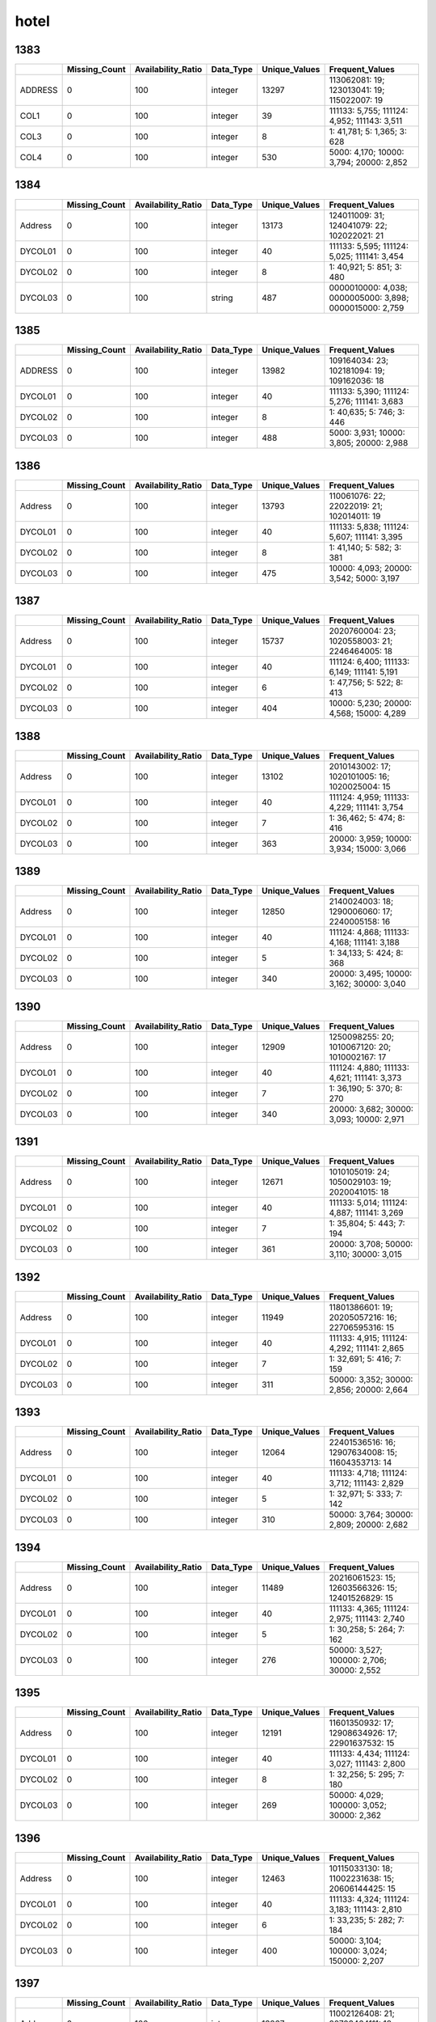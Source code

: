 hotel
=====

1383
----

.. list-table::
   :widths: 5 10 13 8 10 26
   :header-rows: 1

   - 

      - 
      - Missing_Count
      - Availability_Ratio
      - Data_Type
      - Unique_Values
      - Frequent_Values
   - 

      - ADDRESS
      - 0
      - 100
      - integer
      - 13297
      - 113062081: 19; 123013041: 19; 115022007: 19
   - 

      - COL1
      - 0
      - 100
      - integer
      - 39
      - 111133: 5,755; 111124: 4,952; 111143: 3,511
   - 

      - COL3
      - 0
      - 100
      - integer
      - 8
      - 1: 41,781; 5: 1,365; 3: 628
   - 

      - COL4
      - 0
      - 100
      - integer
      - 530
      - 5000: 4,170; 10000: 3,794; 20000: 2,852

.. _section-1:

1384
----

.. list-table::
   :widths: 5 9 12 7 9 30
   :header-rows: 1

   - 

      - 
      - Missing_Count
      - Availability_Ratio
      - Data_Type
      - Unique_Values
      - Frequent_Values
   - 

      - Address
      - 0
      - 100
      - integer
      - 13173
      - 124011009: 31; 124041079: 22; 102022021: 21
   - 

      - DYCOL01
      - 0
      - 100
      - integer
      - 40
      - 111133: 5,595; 111124: 5,025; 111141: 3,454
   - 

      - DYCOL02
      - 0
      - 100
      - integer
      - 8
      - 1: 40,921; 5: 851; 3: 480
   - 

      - DYCOL03
      - 0
      - 100
      - string
      - 487
      - 0000010000: 4,038; 0000005000: 3,898; 0000015000: 2,759

.. _section-2:

1385
----

.. list-table::
   :widths: 5 10 13 8 10 26
   :header-rows: 1

   - 

      - 
      - Missing_Count
      - Availability_Ratio
      - Data_Type
      - Unique_Values
      - Frequent_Values
   - 

      - ADDRESS
      - 0
      - 100
      - integer
      - 13982
      - 109164034: 23; 102181094: 19; 109162036: 18
   - 

      - DYCOL01
      - 0
      - 100
      - integer
      - 40
      - 111133: 5,390; 111124: 5,276; 111141: 3,683
   - 

      - DYCOL02
      - 0
      - 100
      - integer
      - 8
      - 1: 40,635; 5: 746; 3: 446
   - 

      - DYCOL03
      - 0
      - 100
      - integer
      - 488
      - 5000: 3,931; 10000: 3,805; 20000: 2,988

.. _section-3:

1386
----

.. list-table::
   :widths: 5 10 13 8 10 26
   :header-rows: 1

   - 

      - 
      - Missing_Count
      - Availability_Ratio
      - Data_Type
      - Unique_Values
      - Frequent_Values
   - 

      - Address
      - 0
      - 100
      - integer
      - 13793
      - 110061076: 22; 22022019: 21; 102014011: 19
   - 

      - DYCOL01
      - 0
      - 100
      - integer
      - 40
      - 111133: 5,838; 111124: 5,607; 111141: 3,395
   - 

      - DYCOL02
      - 0
      - 100
      - integer
      - 8
      - 1: 41,140; 5: 582; 3: 381
   - 

      - DYCOL03
      - 0
      - 100
      - integer
      - 475
      - 10000: 4,093; 20000: 3,542; 5000: 3,197

.. _section-4:

1387
----

.. list-table::
   :widths: 5 10 13 7 10 27
   :header-rows: 1

   - 

      - 
      - Missing_Count
      - Availability_Ratio
      - Data_Type
      - Unique_Values
      - Frequent_Values
   - 

      - Address
      - 0
      - 100
      - integer
      - 15737
      - 2020760004: 23; 1020558003: 21; 2246464005: 18
   - 

      - DYCOL01
      - 0
      - 100
      - integer
      - 40
      - 111124: 6,400; 111133: 6,149; 111141: 5,191
   - 

      - DYCOL02
      - 0
      - 100
      - integer
      - 6
      - 1: 47,756; 5: 522; 8: 413
   - 

      - DYCOL03
      - 0
      - 100
      - integer
      - 404
      - 10000: 5,230; 20000: 4,568; 15000: 4,289

.. _section-5:

1388
----

.. list-table::
   :widths: 5 10 13 7 10 27
   :header-rows: 1

   - 

      - 
      - Missing_Count
      - Availability_Ratio
      - Data_Type
      - Unique_Values
      - Frequent_Values
   - 

      - Address
      - 0
      - 100
      - integer
      - 13102
      - 2010143002: 17; 1020101005: 16; 1020025004: 15
   - 

      - DYCOL01
      - 0
      - 100
      - integer
      - 40
      - 111124: 4,959; 111133: 4,229; 111141: 3,754
   - 

      - DYCOL02
      - 0
      - 100
      - integer
      - 7
      - 1: 36,462; 5: 474; 8: 416
   - 

      - DYCOL03
      - 0
      - 100
      - integer
      - 363
      - 20000: 3,959; 10000: 3,934; 15000: 3,066

.. _section-6:

1389
----

.. list-table::
   :widths: 5 10 13 7 10 27
   :header-rows: 1

   - 

      - 
      - Missing_Count
      - Availability_Ratio
      - Data_Type
      - Unique_Values
      - Frequent_Values
   - 

      - Address
      - 0
      - 100
      - integer
      - 12850
      - 2140024003: 18; 1290006060: 17; 2240005158: 16
   - 

      - DYCOL01
      - 0
      - 100
      - integer
      - 40
      - 111124: 4,868; 111133: 4,168; 111141: 3,188
   - 

      - DYCOL02
      - 0
      - 100
      - integer
      - 5
      - 1: 34,133; 5: 424; 8: 368
   - 

      - DYCOL03
      - 0
      - 100
      - integer
      - 340
      - 20000: 3,495; 10000: 3,162; 30000: 3,040

.. _section-7:

1390
----

.. list-table::
   :widths: 5 10 13 7 10 27
   :header-rows: 1

   - 

      - 
      - Missing_Count
      - Availability_Ratio
      - Data_Type
      - Unique_Values
      - Frequent_Values
   - 

      - Address
      - 0
      - 100
      - integer
      - 12909
      - 1250098255: 20; 1010067120: 20; 1010002167: 17
   - 

      - DYCOL01
      - 0
      - 100
      - integer
      - 40
      - 111124: 4,880; 111133: 4,621; 111141: 3,373
   - 

      - DYCOL02
      - 0
      - 100
      - integer
      - 7
      - 1: 36,190; 5: 370; 8: 270
   - 

      - DYCOL03
      - 0
      - 100
      - integer
      - 340
      - 20000: 3,682; 30000: 3,093; 10000: 2,971

.. _section-8:

1391
----

.. list-table::
   :widths: 5 10 13 7 10 27
   :header-rows: 1

   - 

      - 
      - Missing_Count
      - Availability_Ratio
      - Data_Type
      - Unique_Values
      - Frequent_Values
   - 

      - Address
      - 0
      - 100
      - integer
      - 12671
      - 1010105019: 24; 1050029103: 19; 2020041015: 18
   - 

      - DYCOL01
      - 0
      - 100
      - integer
      - 40
      - 111133: 5,014; 111124: 4,887; 111141: 3,269
   - 

      - DYCOL02
      - 0
      - 100
      - integer
      - 7
      - 1: 35,804; 5: 443; 7: 194
   - 

      - DYCOL03
      - 0
      - 100
      - integer
      - 361
      - 20000: 3,708; 50000: 3,110; 30000: 3,015

.. _section-9:

1392
----

.. list-table::
   :widths: 5 9 12 7 9 28
   :header-rows: 1

   - 

      - 
      - Missing_Count
      - Availability_Ratio
      - Data_Type
      - Unique_Values
      - Frequent_Values
   - 

      - Address
      - 0
      - 100
      - integer
      - 11949
      - 11801386601: 19; 20205057216: 16; 22706595316: 15
   - 

      - DYCOL01
      - 0
      - 100
      - integer
      - 40
      - 111133: 4,915; 111124: 4,292; 111141: 2,865
   - 

      - DYCOL02
      - 0
      - 100
      - integer
      - 7
      - 1: 32,691; 5: 416; 7: 159
   - 

      - DYCOL03
      - 0
      - 100
      - integer
      - 311
      - 50000: 3,352; 30000: 2,856; 20000: 2,664

.. _section-10:

1393
----

.. list-table::
   :widths: 5 9 12 7 9 28
   :header-rows: 1

   - 

      - 
      - Missing_Count
      - Availability_Ratio
      - Data_Type
      - Unique_Values
      - Frequent_Values
   - 

      - Address
      - 0
      - 100
      - integer
      - 12064
      - 22401536516: 16; 12907634008: 15; 11604353713: 14
   - 

      - DYCOL01
      - 0
      - 100
      - integer
      - 40
      - 111133: 4,718; 111124: 3,712; 111143: 2,829
   - 

      - DYCOL02
      - 0
      - 100
      - integer
      - 5
      - 1: 32,971; 5: 333; 7: 142
   - 

      - DYCOL03
      - 0
      - 100
      - integer
      - 310
      - 50000: 3,764; 30000: 2,809; 20000: 2,682

.. _section-11:

1394
----

.. list-table::
   :widths: 5 9 12 7 9 28
   :header-rows: 1

   - 

      - 
      - Missing_Count
      - Availability_Ratio
      - Data_Type
      - Unique_Values
      - Frequent_Values
   - 

      - Address
      - 0
      - 100
      - integer
      - 11489
      - 20216061523: 15; 12603566326: 15; 12401526829: 15
   - 

      - DYCOL01
      - 0
      - 100
      - integer
      - 40
      - 111133: 4,365; 111124: 2,975; 111143: 2,740
   - 

      - DYCOL02
      - 0
      - 100
      - integer
      - 5
      - 1: 30,258; 5: 264; 7: 162
   - 

      - DYCOL03
      - 0
      - 100
      - integer
      - 276
      - 50000: 3,527; 100000: 2,706; 30000: 2,552

.. _section-12:

1395
----

.. list-table::
   :widths: 5 9 12 7 9 28
   :header-rows: 1

   - 

      - 
      - Missing_Count
      - Availability_Ratio
      - Data_Type
      - Unique_Values
      - Frequent_Values
   - 

      - Address
      - 0
      - 100
      - integer
      - 12191
      - 11601350932: 17; 12908634926: 17; 22901637532: 15
   - 

      - DYCOL01
      - 0
      - 100
      - integer
      - 40
      - 111133: 4,434; 111124: 3,027; 111143: 2,800
   - 

      - DYCOL02
      - 0
      - 100
      - integer
      - 8
      - 1: 32,256; 5: 295; 7: 180
   - 

      - DYCOL03
      - 0
      - 100
      - integer
      - 269
      - 50000: 4,029; 100000: 3,052; 30000: 2,362

.. _section-13:

1396
----

.. list-table::
   :widths: 5 9 12 7 9 28
   :header-rows: 1

   - 

      - 
      - Missing_Count
      - Availability_Ratio
      - Data_Type
      - Unique_Values
      - Frequent_Values
   - 

      - Address
      - 0
      - 100
      - integer
      - 12463
      - 10115033130: 18; 11002231638: 15; 20606144425: 15
   - 

      - DYCOL01
      - 0
      - 100
      - integer
      - 40
      - 111133: 4,324; 111124: 3,183; 111143: 2,810
   - 

      - DYCOL02
      - 0
      - 100
      - integer
      - 6
      - 1: 33,235; 5: 282; 7: 184
   - 

      - DYCOL03
      - 0
      - 100
      - integer
      - 400
      - 50000: 3,104; 100000: 3,024; 150000: 2,207

.. _section-14:

1397
----

.. list-table::
   :widths: 5 9 12 7 9 28
   :header-rows: 1

   - 

      - 
      - Missing_Count
      - Availability_Ratio
      - Data_Type
      - Unique_Values
      - Frequent_Values
   - 

      - Address
      - 0
      - 100
      - integer
      - 13267
      - 11002126408: 21; 20703464111: 18; 11002122417: 17
   - 

      - DYCOL01
      - 0
      - 100
      - integer
      - 40
      - 111133: 4,878; 111124: 3,367; 111143: 3,136
   - 

      - DYCOL02
      - 0
      - 100
      - integer
      - 7
      - 1: 35,178; 5: 309; 7: 200
   - 

      - DYCOL03
      - 0
      - 100
      - integer
      - 288
      - 100000: 3,938; 50000: 3,577; 200000: 2,997

.. _section-15:

1398
----

.. list-table::
   :widths: 5 9 12 7 9 28
   :header-rows: 1

   - 

      - 
      - Missing_Count
      - Availability_Ratio
      - Data_Type
      - Unique_Values
      - Frequent_Values
   - 

      - Address
      - 0
      - 100
      - integer
      - 11453
      - 10907107923: 17; 10101011417: 17; 10103013523: 15
   - 

      - DYCOL01
      - 0
      - 100
      - integer
      - 40
      - 111133: 4,158; 111124: 2,976; 111143: 2,622
   - 

      - DYCOL02
      - 0
      - 100
      - integer
      - 6
      - 1: 29,174; 5: 293; 7: 212
   - 

      - DYCOL03
      - 0
      - 100
      - integer
      - 249
      - 100000: 3,739; 200000: 2,780; 150000: 2,651

.. _section-16:

1399
----

.. list-table::
   :widths: 5 9 12 7 9 28
   :header-rows: 1

   - 

      - 
      - Missing_Count
      - Availability_Ratio
      - Data_Type
      - Unique_Values
      - Frequent_Values
   - 

      - Address
      - 0
      - 100
      - integer
      - 6892
      - 10103013120: 17; 10101011416: 16; 20105400529: 15
   - 

      - DYCOL01
      - 0
      - 100
      - integer
      - 40
      - 111133: 2,060; 111141: 1,830; 111143: 1,793
   - 

      - DYCOL02
      - 0
      - 100
      - integer
      - 6
      - 1: 16,311; 5: 321; 7: 144
   - 

      - DYCOL03
      - 0
      - 100
      - integer
      - 214
      - 100000: 2,132; 150000: 1,668; 200000: 1,639

.. _section-17:

1400
----

.. list-table::
   :widths: 5 9 12 7 9 28
   :header-rows: 1

   - 

      - 
      - Missing_Count
      - Availability_Ratio
      - Data_Type
      - Unique_Values
      - Frequent_Values
   - 

      - Address
      - 0
      - 100
      - integer
      - 9663
      - 10103012823: 17; 10107019730: 17; 10109020832: 16
   - 

      - DYCOL01
      - 0
      - 100
      - integer
      - 39
      - 111133: 3,099; 111143: 2,489; 111141: 2,390
   - 

      - DYCOL02
      - 0
      - 100
      - integer
      - 5
      - 1: 23,656; 5: 314; 7: 130
   - 

      - DYCOL03
      - 0
      - 100
      - integer
      - 261
      - 200000: 2,498; 150000: 2,487; 300000: 1,793

.. _section-18:

1401
----

.. list-table::
   :widths: 5 9 12 7 9 28
   :header-rows: 1

   - 

      - 
      - Missing_Count
      - Availability_Ratio
      - Data_Type
      - Unique_Values
      - Frequent_Values
   - 

      - Address
      - 0
      - 100
      - integer
      - 9524
      - 10105015741: 18; 12301273841: 16; 10103012730: 13
   - 

      - DYCOL01
      - 0
      - 100
      - integer
      - 40
      - 111133: 3,128; 111143: 2,630; 111124: 2,328
   - 

      - DYCOL02
      - 0
      - 100
      - integer
      - 7
      - 1: 23,382; 5: 394; 7: 102
   - 

      - DYCOL03
      - 0
      - 100
      - integer
      - 300
      - 300000: 2,087; 500000: 1,902; 200000: 1,846
